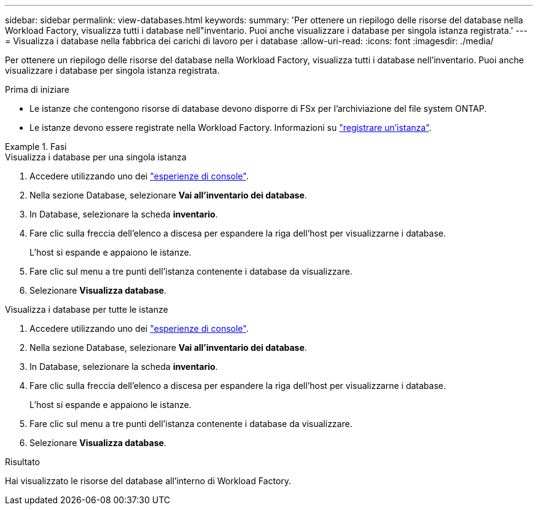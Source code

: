 ---
sidebar: sidebar 
permalink: view-databases.html 
keywords:  
summary: 'Per ottenere un riepilogo delle risorse del database nella Workload Factory, visualizza tutti i database nell"inventario. Puoi anche visualizzare i database per singola istanza registrata.' 
---
= Visualizza i database nella fabbrica dei carichi di lavoro per i database
:allow-uri-read: 
:icons: font
:imagesdir: ./media/


[role="lead"]
Per ottenere un riepilogo delle risorse del database nella Workload Factory, visualizza tutti i database nell'inventario. Puoi anche visualizzare i database per singola istanza registrata.

.Prima di iniziare
* Le istanze che contengono risorse di database devono disporre di FSx per l'archiviazione del file system ONTAP.
* Le istanze devono essere registrate nella Workload Factory. Informazioni su link:register-instance.html["registrare un'istanza"].


.Fasi
[role="tabbed-block"]
====
.Visualizza i database per una singola istanza
--
. Accedere utilizzando uno dei link:https://docs.netapp.com/us-en/workload-setup-admin/console-experiences.html["esperienze di console"^].
. Nella sezione Database, selezionare *Vai all'inventario dei database*.
. In Database, selezionare la scheda *inventario*.
. Fare clic sulla freccia dell'elenco a discesa per espandere la riga dell'host per visualizzarne i database.
+
L'host si espande e appaiono le istanze.

. Fare clic sul menu a tre punti dell'istanza contenente i database da visualizzare.
. Selezionare *Visualizza database*.


--
.Visualizza i database per tutte le istanze
--
. Accedere utilizzando uno dei link:https://docs.netapp.com/us-en/workload-setup-admin/console-experiences.html["esperienze di console"^].
. Nella sezione Database, selezionare *Vai all'inventario dei database*.
. In Database, selezionare la scheda *inventario*.
. Fare clic sulla freccia dell'elenco a discesa per espandere la riga dell'host per visualizzarne i database.
+
L'host si espande e appaiono le istanze.

. Fare clic sul menu a tre punti dell'istanza contenente i database da visualizzare.
. Selezionare *Visualizza database*.


--
====
.Risultato
Hai visualizzato le risorse del database all'interno di Workload Factory.
